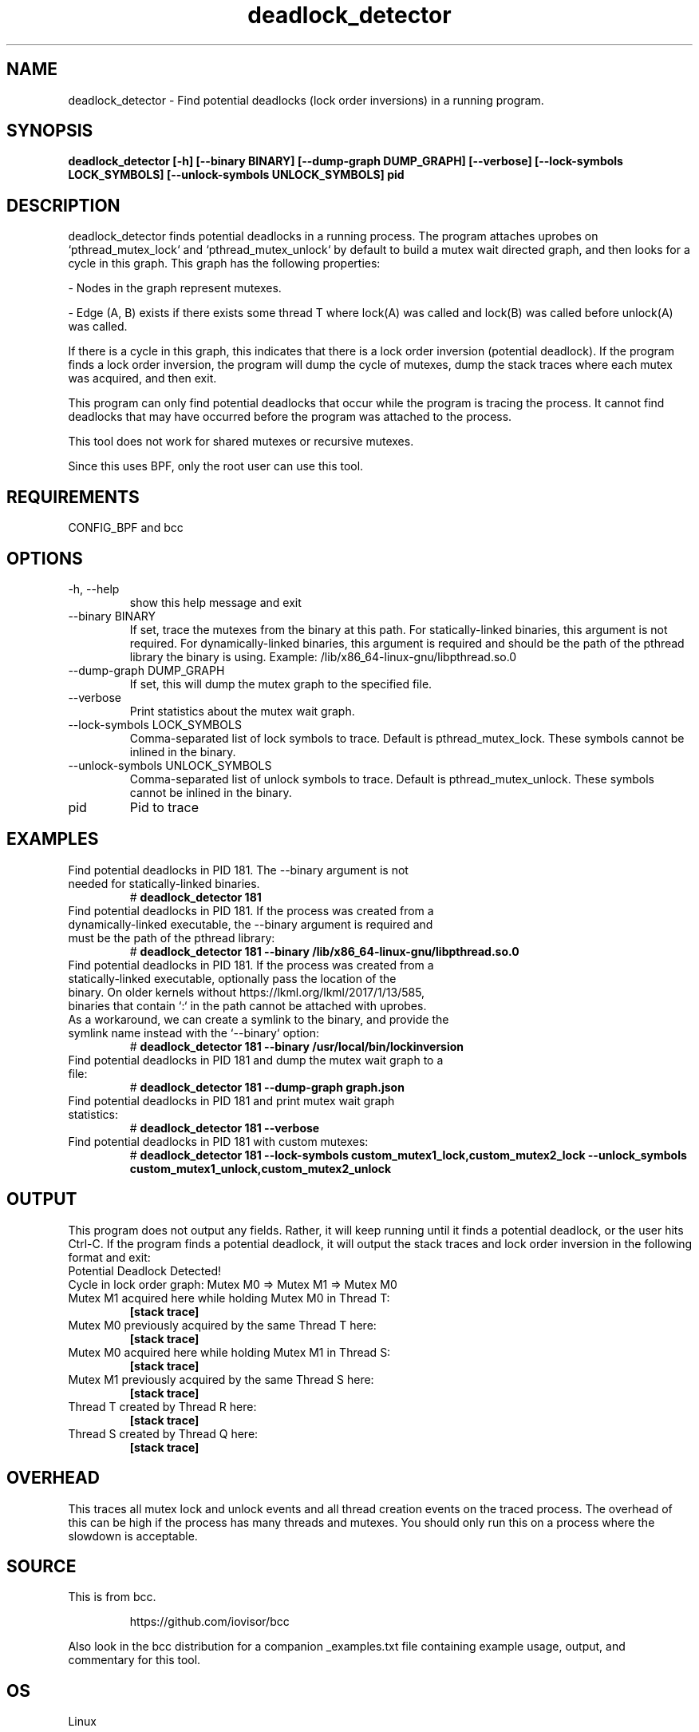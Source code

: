.TH deadlock_detector 8  "2017-02-01" "USER COMMANDS"
.SH NAME
deadlock_detector \- Find potential deadlocks (lock order inversions)
in a running program.
.SH SYNOPSIS
.B deadlock_detector [\-h] [\--binary BINARY] [\--dump-graph DUMP_GRAPH]
.B                  [\--verbose] [\--lock-symbols LOCK_SYMBOLS]
.B                  [\--unlock-symbols UNLOCK_SYMBOLS]
.B                  pid
.SH DESCRIPTION
deadlock_detector finds potential deadlocks in a running process. The program
attaches uprobes on `pthread_mutex_lock` and `pthread_mutex_unlock` by default
to build a mutex wait directed graph, and then looks for a cycle in this graph.
This graph has the following properties:

- Nodes in the graph represent mutexes.

- Edge (A, B) exists if there exists some thread T where lock(A) was called
and lock(B) was called before unlock(A) was called.

If there is a cycle in this graph, this indicates that there is a lock order
inversion (potential deadlock). If the program finds a lock order inversion, the
program will dump the cycle of mutexes, dump the stack traces where each mutex
was acquired, and then exit.

This program can only find potential deadlocks that occur while the program is
tracing the process. It cannot find deadlocks that may have occurred before the
program was attached to the process.

This tool does not work for shared mutexes or recursive mutexes.

Since this uses BPF, only the root user can use this tool.
.SH REQUIREMENTS
CONFIG_BPF and bcc
.SH OPTIONS
.TP
\-h, --help
show this help message and exit
.TP
\--binary BINARY
If set, trace the mutexes from the binary at this path. For
statically-linked binaries, this argument is not required.
For dynamically-linked binaries, this argument is required and should be the
path of the pthread library the binary is using.
Example: /lib/x86_64-linux-gnu/libpthread.so.0
.TP
\--dump-graph DUMP_GRAPH
If set, this will dump the mutex graph to the specified file.
.TP
\--verbose
Print statistics about the mutex wait graph.
.TP
\--lock-symbols LOCK_SYMBOLS
Comma-separated list of lock symbols to trace. Default is pthread_mutex_lock.
These symbols cannot be inlined in the binary.
.TP
\--unlock-symbols UNLOCK_SYMBOLS
Comma-separated list of unlock symbols to trace. Default is
pthread_mutex_unlock. These symbols cannot be inlined in the binary.
.TP
pid
Pid to trace
.SH EXAMPLES
.TP
Find potential deadlocks in PID 181. The --binary argument is not needed for \
statically-linked binaries.
#
.B deadlock_detector 181
.TP
Find potential deadlocks in PID 181. If the process was created from a \
dynamically-linked executable, the --binary argument is required and must be \
the path of the pthread library:
#
.B deadlock_detector 181 --binary /lib/x86_64-linux-gnu/libpthread.so.0
.TP
Find potential deadlocks in PID 181. If the process was created from a \
statically-linked executable, optionally pass the location of the binary. \
On older kernels without https://lkml.org/lkml/2017/1/13/585, binaries that \
contain `:` in the path cannot be attached with uprobes. As a workaround, we \
can create a symlink to the binary, and provide the symlink name instead with \
the `--binary` option:
#
.B deadlock_detector 181 --binary /usr/local/bin/lockinversion
.TP
Find potential deadlocks in PID 181 and dump the mutex wait graph to a file:
#
.B deadlock_detector 181 --dump-graph graph.json
.TP
Find potential deadlocks in PID 181 and print mutex wait graph statistics:
#
.B deadlock_detector 181 --verbose
.TP
Find potential deadlocks in PID 181 with custom mutexes:
#
.B deadlock_detector 181
.B      --lock-symbols custom_mutex1_lock,custom_mutex2_lock
.B      --unlock_symbols custom_mutex1_unlock,custom_mutex2_unlock
.SH OUTPUT
This program does not output any fields. Rather, it will keep running until
it finds a potential deadlock, or the user hits Ctrl-C. If the program finds
a potential deadlock, it will output the stack traces and lock order inversion
in the following format and exit:
.TP
Potential Deadlock Detected!
.TP
Cycle in lock order graph: Mutex M0 => Mutex M1 => Mutex M0
.TP
Mutex M1 acquired here while holding Mutex M0 in Thread T:
.B [stack trace]
.TP
Mutex M0 previously acquired by the same Thread T here:
.B [stack trace]
.TP
Mutex M0 acquired here while holding Mutex M1 in Thread S:
.B [stack trace]
.TP
Mutex M1 previously acquired by the same Thread S here:
.B [stack trace]
.TP
Thread T created by Thread R here:
.B [stack trace]
.TP
Thread S created by Thread Q here:
.B [stack trace]
.SH OVERHEAD
This traces all mutex lock and unlock events and all thread creation events
on the traced process. The overhead of this can be high if the process has many
threads and mutexes. You should only run this on a process where the slowdown
is acceptable.
.SH SOURCE
This is from bcc.
.IP
https://github.com/iovisor/bcc
.PP
Also look in the bcc distribution for a companion _examples.txt file containing
example usage, output, and commentary for this tool.
.SH OS
Linux
.SH STABILITY
Unstable - in development.
.SH AUTHOR
Kenny Yu
